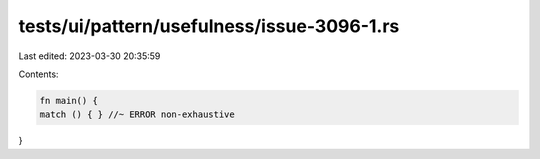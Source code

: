 tests/ui/pattern/usefulness/issue-3096-1.rs
===========================================

Last edited: 2023-03-30 20:35:59

Contents:

.. code-block:: rs

    fn main() {
    match () { } //~ ERROR non-exhaustive
}


